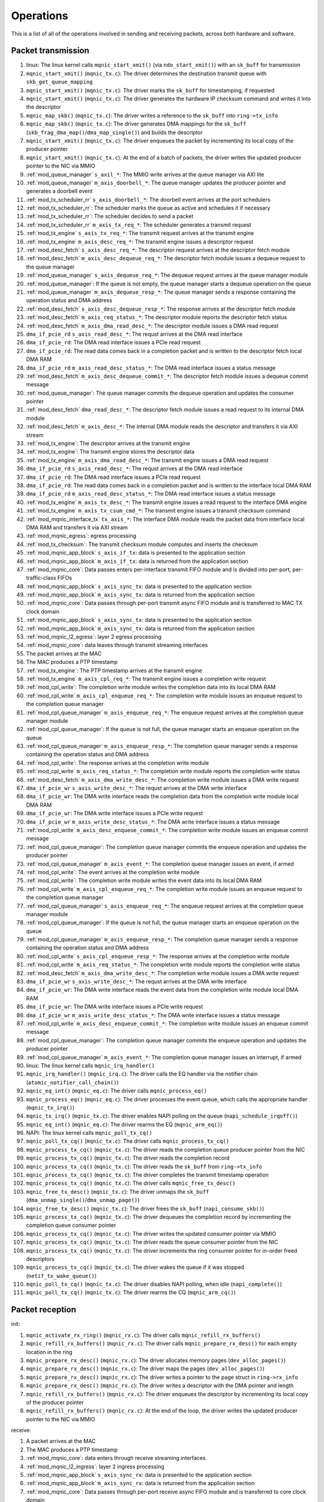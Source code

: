 .. _operations:

==========
Operations
==========

This is a list of all of the operations involved in sending and receiving packets, across both hardware and software.

Packet transmission
===================

#. linux: The linux kernel calls ``mqnic_start_xmit()`` (via ``ndo_start_xmit()``) with an ``sk_buff`` for transmission
#. ``mqnic_start_xmit()`` (``mqnic_tx.c``): The driver determines the destination transmit queue with ``skb_get_queue_mapping``
#. ``mqnic_start_xmit()`` (``mqnic_tx.c``): The driver marks the ``sk_buff`` for timestamping, if requested
#. ``mqnic_start_xmit()`` (``mqnic_tx.c``): The driver generates the hardware IP checksum command and writes it into the descriptor
#. ``mqnic_map_skb()`` (``mqnic_tx.c``): The driver writes a reference to the ``sk_buff`` into ``ring->tx_info``
#. ``mqnic_map_skb()`` (``mqnic_tx.c``): The driver generates DMA mappings for the ``sk_buff`` (``skb_frag_dma_map()``/``dma_map_single()``) and builds the descriptor
#. ``mqnic_start_xmit()`` (``mqnic_tx.c``): The driver enqueues the packet by incrementing its local copy of the producer pointer
#. ``mqnic_start_xmit()`` (``mqnic_tx.c``): At the end of a batch of packets, the driver writes the updated producer pointer to the NIC via MMIO
#. :ref:`mod_queue_manager` ``s_axil_*``: The MMIO write arrives at the queue manager via AXI lite
#. :ref:`mod_queue_manager` ``m_axis_doorbell_*``: The queue manager updates the producer pointer and generates a doorbell event
#. :ref:`mod_tx_scheduler_rr` ``s_axis_doorbell_*``: The doorbell event arrives at the port schedulers
#. :ref:`mod_tx_scheduler_rr`: The scheduler marks the queue as active and schedules it if necessary
#. :ref:`mod_tx_scheduler_rr`: The scheduler decides to send a packet
#. :ref:`mod_tx_scheduler_rr` ``m_axis_tx_req_*``: The scheduler generates a transmit request
#. :ref:`mod_tx_engine` ``s_axis_tx_req_*``: The transmit request arrives at the transmit engine
#. :ref:`mod_tx_engine` ``m_axis_desc_req_*``: The transmit engine issues a descriptor request
#. :ref:`mod_desc_fetch` ``s_axis_desc_req_*``: The descriptor request arrives at the descriptor fetch module
#. :ref:`mod_desc_fetch` ``m_axis_desc_dequeue_req_*``: The descriptor fetch module issues a dequeue request to the queue manager
#. :ref:`mod_queue_manager` ``s_axis_dequeue_req_*``: The dequeue request arrives at the queue manager module
#. :ref:`mod_queue_manager`: If the queue is not empty, the queue manager starts a dequeue operation on the queue
#. :ref:`mod_queue_manager` ``m_axis_dequeue_resp_*``: The queue manager sends a response containing the operation status and DMA address
#. :ref:`mod_desc_fetch` ``s_axis_desc_dequeue_resp_*``: The response arrives at the descriptor fetch module
#. :ref:`mod_desc_fetch` ``m_axis_req_status_*``: The descriptor module reports the descriptor fetch status
#. :ref:`mod_desc_fetch` ``m_axis_dma_read_desc_*``: The descriptor module issues a DMA read request
#. ``dma_if_pcie_rd`` ``s_axis_read_desc_*``: The requst arrives at the DMA read interface
#. ``dma_if_pcie_rd``: The DMA read interface issues a PCIe read request
#. ``dma_if_pcie_rd``: The read data comes back in a completion packet and is written to the descriptor fetch local DMA RAM
#. ``dma_if_pcie_rd`` ``m_axis_read_desc_status_*``: The DMA read interface issues a status message
#. :ref:`mod_desc_fetch` ``m_axis_desc_dequeue_commit_*``: The descriptor fetch module issues a dequeue commit message
#. :ref:`mod_queue_manager`: The queue manager commits the dequeue operation and updates the consumer pointer
#. :ref:`mod_desc_fetch` ``dma_read_desc_*``: The descriptor fetch module issues a read request to its internal DMA module
#. :ref:`mod_desc_fetch` ``m_axis_desc_*``: The internal DMA module reads the descriptor and transfers it via AXI stream
#. :ref:`mod_tx_engine`: The descriptor arrives at the transmit engine
#. :ref:`mod_tx_engine`: The transmit engine stores the descriptor data
#. :ref:`mod_tx_engine` ``m_axis_dma_read_desc_*``: The transmit engine issues a DMA read request
#. ``dma_if_pcie_rd`` ``s_axis_read_desc_*``: The requst arrives at the DMA read interface
#. ``dma_if_pcie_rd``: The DMA read interface issues a PCIe read request
#. ``dma_if_pcie_rd``: The read data comes back in a completion packet and is written to the interface local DMA RAM
#. ``dma_if_pcie_rd`` ``m_axis_read_desc_status_*``: The DMA read interface issues a status message
#. :ref:`mod_tx_engine` ``m_axis_tx_desc_*``: The transmit engine issues a read request to the interface DMA engine
#. :ref:`mod_tx_engine` ``m_axis_tx_csum_cmd_*``: The transmit engine issues a transmit checksum command
#. :ref:`mod_mqnic_interface_tx` ``tx_axis_*``: The interface DMA module reads the packet data from interface local DMA RAM and transfers it via AXI stream
#. :ref:`mod_mqnic_egress`: egress processing
#. :ref:`mod_tx_checksum`: The transmit checksum module computes and inserts the checksum
#. :ref:`mod_mqnic_app_block` ``s_axis_if_tx``: data is presented to the application section
#. :ref:`mod_mqnic_app_block` ``m_axis_if_tx``: data is returned from the application section
#. :ref:`mod_mqnic_core`: Data passes enters per-interface transmit FIFO module and is divided into per-port, per-traffic-class FIFOs
#. :ref:`mod_mqnic_app_block` ``s_axis_sync_tx``: data is presented to the application section
#. :ref:`mod_mqnic_app_block` ``m_axis_sync_tx``: data is returned from the application section
#. :ref:`mod_mqnic_core`: Data passes through per-port transmit async FIFO module and is transferred to MAC TX clock domain
#. :ref:`mod_mqnic_app_block` ``s_axis_sync_tx``: data is presented to the application section
#. :ref:`mod_mqnic_app_block` ``m_axis_sync_tx``: data is returned from the application section
#. :ref:`mod_mqnic_l2_egress`: layer 2 egress processing
#. :ref:`mod_mqnic_core`: data leaves through transmit streaming interfaces
#. The packet arrives at the MAC
#. The MAC produces a PTP timestamp
#. :ref:`mod_tx_engine`: The PTP timestamp arrives at the transmit engine
#. :ref:`mod_tx_engine` ``m_axis_cpl_req_*``: The transmit engine issues a completion write request
#. :ref:`mod_cpl_write`: The completion write module writes the completion data into its local DMA RAM
#. :ref:`mod_cpl_write` ``m_axis_cpl_enqueue_req_*``: The completion write module issues an enqueue request to the completion queue manager
#. :ref:`mod_cpl_queue_manager` ``m_axis_enqueue_req_*``: The enqueue request arrives at the completion queue manager module
#. :ref:`mod_cpl_queue_manager`: If the queue is not full, the queue manager starts an enqueue operation on the queue
#. :ref:`mod_cpl_queue_manager` ``m_axis_enqueue_resp_*``: The completion queue manager sends a response containing the operation status and DMA address
#. :ref:`mod_cpl_write`: The response arrives at the completion write module
#. :ref:`mod_cpl_write` ``m_axis_req_status_*``: The completion write module reports the completion write status
#. :ref:`mod_desc_fetch` ``m_axis_dma_write_desc_*``: The completion write module issues a DMA write request
#. ``dma_if_pcie_wr`` ``s_axis_write_desc_*``: The requst arrives at the DMA write interface
#. ``dma_if_pcie_wr``: The DMA write interface reads the completion data from the completion write module local DMA RAM
#. ``dma_if_pcie_wr``: The DMA write interface issues a PCIe write request
#. ``dma_if_pcie_wr`` ``m_axis_write_desc_status_*``: The DMA write interface issues a status message
#. :ref:`mod_cpl_write` ``m_axis_desc_enqueue_commit_*``: The completion write module issues an enqueue commit message
#. :ref:`mod_cpl_queue_manager`: The completion queue manager commits the enqueue operation and updates the producer pointer
#. :ref:`mod_cpl_queue_manager` ``m_axis_event_*``: The completion queue manager issues an event, if armed
#. :ref:`mod_cpl_write`: The event arrives at the completion write module
#. :ref:`mod_cpl_write`: The completion write module writes the event data into its local DMA RAM
#. :ref:`mod_cpl_write` ``m_axis_cpl_enqueue_req_*``: The completion write module issues an enqueue request to the completion queue manager
#. :ref:`mod_cpl_queue_manager` ``s_axis_enqueue_req_*``: The enqueue request arrives at the completion queue manager module
#. :ref:`mod_cpl_queue_manager`: If the queue is not full, the queue manager starts an enqueue operation on the queue
#. :ref:`mod_cpl_queue_manager` ``m_axis_enqueue_resp_*``: The completion queue manager sends a response containing the operation status and DMA address
#. :ref:`mod_cpl_write` ``s_axis_cpl_enqueue_resp_*``: The response arrives at the completion write module
#. :ref:`mod_cpl_write` ``m_axis_req_status_*``: The completion write module reports the completion write status
#. :ref:`mod_desc_fetch` ``m_axis_dma_write_desc_*``: The completion write module issues a DMA write request
#. ``dma_if_pcie_wr`` ``s_axis_write_desc_*``: The requst arrives at the DMA write interface
#. ``dma_if_pcie_wr``: The DMA write interface reads the event data from the completion write module local DMA RAM
#. ``dma_if_pcie_wr``: The DMA write interface issues a PCIe write request
#. ``dma_if_pcie_wr`` ``m_axis_write_desc_status_*``: The DMA write interface issues a status message
#. :ref:`mod_cpl_write` ``m_axis_desc_enqueue_commit_*``: The completion write module issues an enqueue commit message
#. :ref:`mod_cpl_queue_manager`: The completion queue manager commits the enqueue operation and updates the producer pointer
#. :ref:`mod_cpl_queue_manager` ``m_axis_event_*``: The completion queue manager issues an interrupt, if armed
#. linux: The linux kernel calls ``mqnic_irq_handler()``
#. ``mqnic_irq_handler()`` (``mqnic_irq.c``): The driver calls the EQ handler via the notifier chain (``atomic_notifier_call_chain()``)
#. ``mqnic_eq_int()`` (``mqnic_eq.c``): The driver calls ``mqnic_process_eq()``
#. ``mqnic_process_eq()`` (``mqnic_eq.c``): The driver processes the event queue, which calls the appropriate handler (``mqnic_tx_irq()``)
#. ``mqnic_tx_irq()`` (``mqnic_tx.c``): The driver enables NAPI polling on the queue (``napi_schedule_irqoff()``)
#. ``mqnic_eq_int()`` (``mqnic_eq.c``): The driver rearms the EQ (``mqnic_arm_eq()``)
#. NAPI: The linux kernel calls ``mqnic_poll_tx_cq()``
#. ``mqnic_poll_tx_cq()`` (``mqnic_tx.c``): The driver calls ``mqnic_process_tx_cq()``
#. ``mqnic_process_tx_cq()`` (``mqnic_tx.c``): The driver reads the completion queue producer pointer from the NIC
#. ``mqnic_process_tx_cq()`` (``mqnic_tx.c``): The driver reads the completion record
#. ``mqnic_process_tx_cq()`` (``mqnic_tx.c``): The driver reads the ``sk_buff`` from ``ring->tx_info``
#. ``mqnic_process_tx_cq()`` (``mqnic_tx.c``): The driver completes the transmit timestamp operation
#. ``mqnic_process_tx_cq()`` (``mqnic_tx.c``): The driver calls ``mqnic_free_tx_desc()``
#. ``mqnic_free_tx_desc()`` (``mqnic_tx.c``): The driver unmaps the ``sk_buff`` (``dma_unmap_single()``/``dma_unmap_page()``)
#. ``mqnic_free_tx_desc()`` (``mqnic_tx.c``): The driver frees the ``sk_buff`` (``napi_consume_skb()``)
#. ``mqnic_process_tx_cq()`` (``mqnic_tx.c``): The driver dequeues the completion record by incrementing the completion queue consumer pointer
#. ``mqnic_process_tx_cq()`` (``mqnic_tx.c``): The driver writes the updated consumer pointer via MMIO
#. ``mqnic_process_tx_cq()`` (``mqnic_tx.c``): The driver reads the queue consumer pointer from the NIC
#. ``mqnic_process_tx_cq()`` (``mqnic_tx.c``): The driver increments the ring consumer pointer for in-order freed descriptors
#. ``mqnic_process_tx_cq()`` (``mqnic_tx.c``): The driver wakes the queue if it was stopped (``netif_tx_wake_queue()``)
#. ``mqnic_poll_tx_cq()`` (``mqnic_tx.c``): The driver disables NAPI polling, when idle (``napi_complete()``)
#. ``mqnic_poll_tx_cq()`` (``mqnic_tx.c``): The driver rearms the CQ (``mqnic_arm_cq()``)

Packet reception
================

init:

#. ``mqnic_activate_rx_ring()`` (``mqnic_rx.c``): The driver calls ``mqnic_refill_rx_buffers()``
#. ``mqnic_refill_rx_buffers()`` (``mqnic_rx.c``): The driver calls ``mqnic_prepare_rx_desc()`` for each empty location in the ring
#. ``mqnic_prepare_rx_desc()`` (``mqnic_rx.c``): The driver allocates memory pages (``dev_alloc_pages()``)
#. ``mqnic_prepare_rx_desc()`` (``mqnic_rx.c``): The driver maps the pages (``dev_alloc_pages()``)
#. ``mqnic_prepare_rx_desc()`` (``mqnic_rx.c``): The driver writes a pointer to the page struct in ``ring->rx_info``
#. ``mqnic_prepare_rx_desc()`` (``mqnic_rx.c``): The driver writes a descriptor with the DMA pointer and length
#. ``mqnic_refill_rx_buffers()`` (``mqnic_rx.c``): The driver enqueues the descriptor by incrementing its local copy of the producer pointer
#. ``mqnic_refill_rx_buffers()`` (``mqnic_rx.c``): At the end of the loop, the driver writes the updated producer pointer to the NIC via MMIO

receive:

#. A packet arrives at the MAC
#. The MAC produces a PTP timestamp
#. :ref:`mod_mqnic_core`: data enters through receive streaming interfaces
#. :ref:`mod_mqnic_l2_ingress`: layer 2 ingress processing
#. :ref:`mod_mqnic_app_block` ``s_axis_sync_rx``: data is presented to the application section
#. :ref:`mod_mqnic_app_block` ``m_axis_sync_rx``: data is returned from the application section
#. :ref:`mod_mqnic_core`: Data passes through per-port receive async FIFO module and is transferred to core clock domain
#. :ref:`mod_mqnic_app_block` ``s_axis_sync_rx``: data is presented to the application section
#. :ref:`mod_mqnic_app_block` ``m_axis_sync_rx``: data is returned from the application section
#. :ref:`mod_mqnic_core`: Data passes enters per-interface receive FIFO module and is placed into per-port FIFOs, then aggregated into a single stream
#. :ref:`mod_mqnic_app_block` ``s_axis_if_rx``: data is presented to the application section
#. :ref:`mod_mqnic_app_block` ``m_axis_if_rx``: data is returned from the application section
#. :ref:`mod_mqnic_ingress`: ingress processing
#. :ref:`mod_rx_hash`: The receive hash module computes the packet flow hash
#. :ref:`mod_rx_checksum`: The receive checksum module computes the packet payload checksum
#. :ref:`mod_mqnic_interface_rx`: A receive request is generated
#. :ref:`mod_rx_engine`: The receive hash arrives at the receive engine
#. :ref:`mod_rx_engine`: The receive checksum arrives at the receive engine
#. :ref:`mod_rx_engine`: The receive request arrives at the receive engine
#. :ref:`mod_rx_engine` ``m_axis_rx_desc_*``: The receive engine issues a write request to the interface DMA engine
#. :ref:`mod_mqnic_interface_rx` ``rx_axis_*``: The interface DMA module writes the packet data from AXI stream to the interface local DMA RAM
#. :ref:`mod_rx_engine` ``m_axis_desc_req_*``: The receive engine issues a descriptor request
#. :ref:`mod_desc_fetch`: The descriptor request arrives at the descriptor fetch module
#. :ref:`mod_desc_fetch` ``m_axis_desc_dequeue_req_*``: The descriptor fetch module issues a dequeue request to the queue manager
#. :ref:`mod_queue_manager` ``s_axis_dequeue_req_*``: The dequeue request arrives at the queue manager module
#. :ref:`mod_queue_manager`: If the queue is not empty, the queue manager starts a dequeue operation on the queue
#. :ref:`mod_queue_manager` ``m_axis_dequeue_resp_*``: The queue manager sends a response containing the operation status and DMA address
#. :ref:`mod_desc_fetch` ``m_axis_desc_dequeue_resp_*``: The response arrives at the descriptor fetch module
#. :ref:`mod_desc_fetch` ``m_axis_req_status_*``: The descriptor module reports the descriptor fetch status
#. :ref:`mod_desc_fetch` ``m_axis_dma_read_desc_*``: The descriptor module issues a DMA read request
#. ``dma_if_pcie_us_rd`` ``s_axis_read_desc_*``: The requst arrives at the DMA read interface
#. ``dma_if_pcie_us_rd``: The DMA read interface issues a PCIe read request
#. ``dma_if_pcie_us_rd``: The read data comes back in a completion packet and is written to the descriptor fetch local DMA RAM
#. ``dma_if_pcie_us_rd`` ``m_axis_read_desc_status_*``: The DMA read interface issues a status message
#. :ref:`mod_desc_fetch` ``m_axis_desc_dequeue_commit_*``: The descriptor fetch module issues a dequeue commit message
#. :ref:`mod_queue_manager`: The queue manager commits the dequeue operation and updates the consumer pointer
#. :ref:`mod_desc_fetch` ``dma_read_desc_*``: The descriptor fetch module issues a read request to its internal DMA module
#. :ref:`mod_desc_fetch` ``m_axis_desc_*``: The internal DMA module reads the descriptor and transfers it via AXI stream
#. :ref:`mod_rx_engine`: The descriptor arrives at the receive engine
#. :ref:`mod_rx_engine`: The receive engine stores the descriptor data
#. :ref:`mod_rx_engine` ``m_axis_dma_write_desc_*``: The receive engine issues a DMA write request
#. ``dma_if_pcie_us_wr`` ``s_axis_write_desc_*``: The requst arrives at the DMA write interface
#. ``dma_if_pcie_us_wr``: The DMA write interface reads the packet data from the interface local DMA RAM
#. ``dma_if_pcie_us_wr``: The DMA write interface issues a PCIe write request
#. ``dma_if_pcie_us_wr`` ``m_axis_write_desc_status_*``: The DMA write interface issues a status message
#. :ref:`mod_rx_engine` ``m_axis_cpl_req_*``: The receive engine issues a completion write request
#. :ref:`mod_cpl_write`: The completion write module writes the completion data into its local DMA RAM
#. :ref:`mod_cpl_write` ``m_axis_cpl_enqueue_req_*``: The completion write module issues an enqueue request to the completion queue manager
#. :ref:`mod_cpl_queue_manager` ``s_axis_enqueue_req_*``: The enqueue request arrives at the completion queue manager module
#. :ref:`mod_cpl_queue_manager`: If the queue is not full, the queue manager starts an enqueue operation on the queue
#. :ref:`mod_cpl_queue_manager` ``m_axis_enqueue_resp_*``: The completion queue manager sends a response containing the operation status and DMA address
#. :ref:`mod_cpl_write` ``s_axis_cpl_enqueue_resp_*``: The response arrives at the completion write module
#. :ref:`mod_cpl_write` ``m_axis_req_status_*``: The completion write module reports the completion write status
#. :ref:`mod_desc_fetch` ``m_axis_dma_write_desc_*``: The completion write module issues a DMA write request
#. ``dma_if_pcie_us_wr`` ``s_axis_write_desc_*``: The requst arrives at the DMA write interface
#. ``dma_if_pcie_us_wr``: The DMA write interface reads the completion data from the completion write module local DMA RAM
#. ``dma_if_pcie_us_wr``: The DMA write interface issues a PCIe write request
#. ``dma_if_pcie_us_wr`` ``m_axis_write_desc_status_*``: The DMA write interface issues a status message
#. :ref:`mod_cpl_write` ``m_axis_desc_enqueue_commit_*``: The completion write module issues an enqueue commit message
#. :ref:`mod_cpl_queue_manager`: The completion queue manager commits the enqueue operation and updates the producer pointer
#. :ref:`mod_cpl_queue_manager` ``m_axis_event_*``: The completion queue manager issues an event, if armed
#. :ref:`mod_cpl_write`: The event arrives at the completion write module
#. :ref:`mod_cpl_write`: The completion write module writes the event data into its local DMA RAM
#. :ref:`mod_cpl_write` ``m_axis_cpl_enqueue_req_*``: The completion write module issues an enqueue request to the completion queue manager
#. :ref:`mod_cpl_queue_manager` ``s_axis_enqueue_req_*``: The enqueue request arrives at the completion queue manager module
#. :ref:`mod_cpl_queue_manager`: If the queue is not full, the queue manager starts an enqueue operation on the queue
#. :ref:`mod_cpl_queue_manager` ``m_axis_enqueue_resp_*``: The completion queue manager sends a response containing the operation status and DMA address
#. :ref:`mod_cpl_write` ``s_axis_cpl_enqueue_resp_*``: The response arrives at the completion write module
#. :ref:`mod_cpl_write` ``m_axis_req_status_*``: The completion write module reports the completion write status
#. :ref:`mod_desc_fetch` ``m_axis_dma_write_desc_*``: The completion write module issues a DMA write request
#. ``dma_if_pcie_us_wr`` ``s_axis_write_desc_*``: The requst arrives at the DMA write interface
#. ``dma_if_pcie_us_wr``: The DMA write interface reads the event data from the completion write module local DMA RAM
#. ``dma_if_pcie_us_wr``: The DMA write interface issues a PCIe write request
#. ``dma_if_pcie_us_wr`` ``m_axis_write_desc_status_*``: The DMA write interface issues a status message
#. :ref:`mod_cpl_write` ``m_axis_desc_enqueue_commit_*``: The completion write module issues an enqueue commit message
#. :ref:`mod_cpl_queue_manager`: The completion queue manager commits the enqueue operation and updates the producer pointer
#. :ref:`mod_cpl_queue_manager` ``m_axis_event_*``: The completion queue manager issues an interrupt, if armed
#. linux: The linux kernel calls ``mqnic_irq_handler()``
#. ``mqnic_irq_handler()`` (``mqnic_irq.c``): The driver calls the EQ handler via the notifier chain (``atomic_notifier_call_chain()``)
#. ``mqnic_eq_int()`` (``mqnic_eq.c``): The driver calls ``mqnic_process_eq()``
#. ``mqnic_process_eq()`` (``mqnic_eq.c``): The driver processes the event queue, which calls the appropriate handler (``mqnic_rx_irq()``)
#. ``mqnic_rx_irq()`` (``mqnic_rx.c``): The driver enables NAPI polling on the queue (``napi_schedule_irqoff()``)
#. ``mqnic_eq_int()`` (``mqnic_eq.c``): The driver rearms the EQ (``mqnic_arm_eq()``)
#. NAPI: The linux kernel calls ``mqnic_poll_rx_cq()``
#. ``mqnic_poll_rx_cq()`` (``mqnic_rx.c``): The driver calls ``mqnic_process_rx_cq()``
#. ``mqnic_process_rx_cq()`` (``mqnic_rx.c``): The driver reads the CQ producer pointer from the NIC
#. ``mqnic_process_rx_cq()`` (``mqnic_rx.c``): The driver reads the completion record
#. ``mqnic_process_rx_cq()`` (``mqnic_rx.c``): The driver fetches a fresh ``sk_buff`` (``napi_get_frags()``)
#. ``mqnic_process_rx_cq()`` (``mqnic_rx.c``): The driver sets the ``sk_buff`` hardware timestamp
#. ``mqnic_process_rx_cq()`` (``mqnic_rx.c``): The driver unmaps the pages (``dma_unmap_page()``)
#. ``mqnic_process_rx_cq()`` (``mqnic_rx.c``): The driver associates the pages with the ``sk_buff`` (``__skb_fill_page_desc()``)
#. ``mqnic_process_rx_cq()`` (``mqnic_rx.c``): The driver sets the ``sk_buff`` length
#. ``mqnic_process_rx_cq()`` (``mqnic_rx.c``): The driver hands off the ``sk_buff`` to ``napi_gro_frags()``
#. ``mqnic_process_rx_cq()`` (``mqnic_rx.c``): The driver dequeues the completion record by incrementing the CQ consumer pointer
#. ``mqnic_process_rx_cq()`` (``mqnic_rx.c``): The driver writes the updated CQ consumer pointer via MMIO
#. ``mqnic_process_rx_cq()`` (``mqnic_rx.c``): The driver reads the queue consumer pointer from the NIC
#. ``mqnic_process_rx_cq()`` (``mqnic_rx.c``): The driver increments the ring consumer pointer for in-order freed descriptors
#. ``mqnic_process_rx_cq()`` (``mqnic_rx.c``): The driver calls ``mqnic_refill_rx_buffers()``
#. ``mqnic_refill_rx_buffers()`` (``mqnic_rx.c``): The driver calls ``mqnic_prepare_rx_desc()`` for each empty location in the ring
#. ``mqnic_prepare_rx_desc()`` (``mqnic_rx.c``): The driver allocates memory pages (``dev_alloc_pages()``)
#. ``mqnic_prepare_rx_desc()`` (``mqnic_rx.c``): The driver maps the pages (``dev_alloc_pages()``)
#. ``mqnic_prepare_rx_desc()`` (``mqnic_rx.c``): The driver writes a pointer to the page struct in ``ring->rx_info``
#. ``mqnic_prepare_rx_desc()`` (``mqnic_rx.c``): The driver writes a descriptor with the DMA pointer and length
#. ``mqnic_refill_rx_buffers()`` (``mqnic_rx.c``): The driver enqueues the descriptor by incrementing its local copy of the producer pointer
#. ``mqnic_refill_rx_buffers()`` (``mqnic_rx.c``): At the end of the loop, the driver writes the updated producer pointer to the NIC via MMIO
#. ``mqnic_poll_rx_cq()`` (``mqnic_rx.c``): The driver disables NAPI polling, when idle (``napi_complete()``)
#. ``mqnic_poll_rx_cq()`` (``mqnic_rx.c``): The driver rearms the CQ (``mqnic_arm_cq()``)
